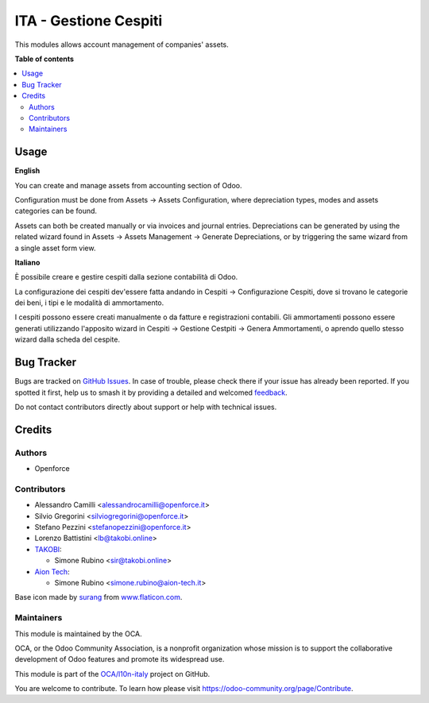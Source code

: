 ======================
ITA - Gestione Cespiti
======================

.. 
   !!!!!!!!!!!!!!!!!!!!!!!!!!!!!!!!!!!!!!!!!!!!!!!!!!!!
   !! This file is generated by oca-gen-addon-readme !!
   !! changes will be overwritten.                   !!
   !!!!!!!!!!!!!!!!!!!!!!!!!!!!!!!!!!!!!!!!!!!!!!!!!!!!
   !! source digest: sha256:13689ed83156b1e60719f4cb589658530dc6087752962c4c613dd1295fdaa814
   !!!!!!!!!!!!!!!!!!!!!!!!!!!!!!!!!!!!!!!!!!!!!!!!!!!!

.. |badge1| image:: https://img.shields.io/badge/maturity-Beta-yellow.png
    :target: https://odoo-community.org/page/development-status
    :alt: Beta
.. |badge2| image:: https://img.shields.io/badge/licence-AGPL--3-blue.png
    :target: http://www.gnu.org/licenses/agpl-3.0-standalone.html
    :alt: License: AGPL-3
.. |badge3| image:: https://img.shields.io/badge/github-OCA%2Fl10n--italy-lightgray.png?logo=github
    :target: https://github.com/OCA/l10n-italy/tree/14.0/assets_management
    :alt: OCA/l10n-italy
.. |badge4| image:: https://img.shields.io/badge/weblate-Translate%20me-F47D42.png
    :target: https://translation.odoo-community.org/projects/l10n-italy-14-0/l10n-italy-14-0-assets_management
    :alt: Translate me on Weblate
.. |badge5| image:: https://img.shields.io/badge/runboat-Try%20me-875A7B.png
    :target: https://runboat.odoo-community.org/builds?repo=OCA/l10n-italy&target_branch=14.0
    :alt: Try me on Runboat

|badge1| |badge2| |badge3| |badge4| |badge5|

This modules allows account management of companies' assets.

**Table of contents**

.. contents::
   :local:

Usage
=====

**English**

You can create and manage assets from accounting section of Odoo.

Configuration must be done from Assets -> Assets Configuration, where depreciation types, modes and assets categories can be found.

Assets can both be created manually or via invoices and journal entries.
Depreciations can be generated by using the related wizard found in Assets -> Assets Management -> Generate Depreciations, or by triggering the same wizard from a single asset form view.


**Italiano**

È possibile creare e gestire cespiti dalla sezione contabilità di Odoo.

La configurazione dei cespiti dev'essere fatta andando in Cespiti -> Configurazione Cespiti, dove si trovano le categorie dei beni, i tipi e le modalità di ammortamento.

I cespiti possono essere creati manualmente o da fatture e registrazioni contabili. Gli ammortamenti possono essere generati utilizzando l'apposito wizard in Cespiti -> Gestione Cestpiti -> Genera Ammortamenti, o aprendo quello stesso wizard dalla scheda del cespite.

Bug Tracker
===========

Bugs are tracked on `GitHub Issues <https://github.com/OCA/l10n-italy/issues>`_.
In case of trouble, please check there if your issue has already been reported.
If you spotted it first, help us to smash it by providing a detailed and welcomed
`feedback <https://github.com/OCA/l10n-italy/issues/new?body=module:%20assets_management%0Aversion:%2014.0%0A%0A**Steps%20to%20reproduce**%0A-%20...%0A%0A**Current%20behavior**%0A%0A**Expected%20behavior**>`_.

Do not contact contributors directly about support or help with technical issues.

Credits
=======

Authors
~~~~~~~

* Openforce

Contributors
~~~~~~~~~~~~

* Alessandro Camilli <alessandrocamilli@openforce.it>
* Silvio Gregorini <silviogregorini@openforce.it>
* Stefano Pezzini <stefanopezzini@openforce.it>
* Lorenzo Battistini <lb@takobi.online>
* `TAKOBI <https://takobi.online>`_:

  * Simone Rubino <sir@takobi.online>
* `Aion Tech <https://aiontech.company/>`_:

  * Simone Rubino <simone.rubino@aion-tech.it>

Base icon made by `surang <https://www.flaticon.com/authors/surang>`_ from `www.flaticon.com <https://www.flaticon.com/>`_.

Maintainers
~~~~~~~~~~~

This module is maintained by the OCA.

.. image:: https://odoo-community.org/logo.png
   :alt: Odoo Community Association
   :target: https://odoo-community.org

OCA, or the Odoo Community Association, is a nonprofit organization whose
mission is to support the collaborative development of Odoo features and
promote its widespread use.

This module is part of the `OCA/l10n-italy <https://github.com/OCA/l10n-italy/tree/14.0/assets_management>`_ project on GitHub.

You are welcome to contribute. To learn how please visit https://odoo-community.org/page/Contribute.
